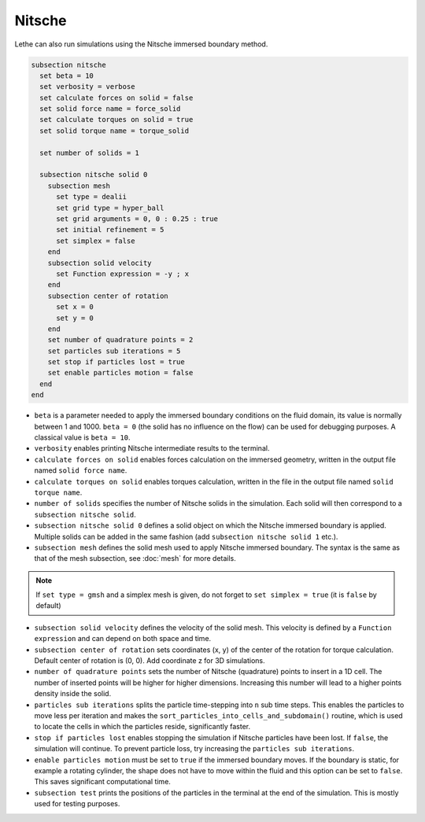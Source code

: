 Nitsche
---------

Lethe can also run simulations using the Nitsche immersed boundary method. 

.. code-block:: text

  subsection nitsche
    set beta = 10
    set verbosity = verbose
    set calculate forces on solid = false
    set solid force name = force_solid
    set calculate torques on solid = true
    set solid torque name = torque_solid

    set number of solids = 1

    subsection nitsche solid 0
      subsection mesh
        set type = dealii
        set grid type = hyper_ball
        set grid arguments = 0, 0 : 0.25 : true
        set initial refinement = 5
        set simplex = false
      end
      subsection solid velocity
        set Function expression = -y ; x
      end
      subsection center of rotation
        set x = 0
        set y = 0
      end
      set number of quadrature points = 2
      set particles sub iterations = 5
      set stop if particles lost = true
      set enable particles motion = false
    end
  end

* ``beta`` is a parameter needed to apply the immersed boundary conditions on the fluid domain, its value is normally between 1 and 1000. ``beta = 0`` (the solid has no influence on the flow) can be used for debugging purposes. A classical value is ``beta = 10``.
* ``verbosity`` enables printing Nitsche intermediate results to the terminal.
* ``calculate forces on solid`` enables forces calculation on the immersed geometry, written in the output file named ``solid force name``. 
* ``calculate torques on solid`` enables torques calculation, written in the file in the output file named ``solid torque name``. 
* ``number of solids`` specifies the number of Nitsche solids in the simulation. Each solid will then correspond to a ``subsection nitsche solid``.
* ``subsection nitsche solid 0`` defines a solid object on which the Nitsche immersed boundary is applied. Multiple solids can be added in the same fashion (add ``subsection nitsche solid 1`` etc.).
* ``subsection mesh`` defines the solid mesh used to apply Nitsche immersed boundary. The syntax is the same as that of the mesh subsection, see :doc:`mesh` for more details.

.. note::
  If ``set type = gmsh`` and a simplex mesh is given, do not forget to ``set simplex = true`` (it is ``false`` by default)

* ``subsection solid velocity`` defines the velocity of the solid mesh. This velocity is defined by a ``Function expression`` and can depend on both space and time.
* ``subsection center of rotation`` sets coordinates (x, y) of the center of the rotation for torque calculation. Default center of rotation is (0, 0). Add coordinate z for 3D simulations.
* ``number of quadrature points`` sets the number of Nitsche (quadrature) points to insert in a 1D cell. The number of inserted points will be higher for higher dimensions. Increasing this number will lead to a higher points density inside the solid.
* ``particles sub iterations`` splits the particle time-stepping into ``n`` sub time steps. This enables the particles to move less per iteration and makes the ``sort_particles_into_cells_and_subdomain()`` routine, which is used to locate the cells in which the particles reside, significantly faster. 
* ``stop if particles lost`` enables stopping the simulation if Nitsche particles have been lost. If ``false``, the simulation will continue. To prevent particle loss, try increasing the ``particles sub iterations``.
* ``enable particles motion`` must be set to ``true`` if the immersed boundary moves. If the boundary is static, for example a rotating cylinder, the shape does not have to move within the fluid and this option can be set to ``false``. This saves significant computational time.
* ``subsection test`` prints the positions of the particles in the terminal at the end of the simulation. This is mostly used for testing purposes.
